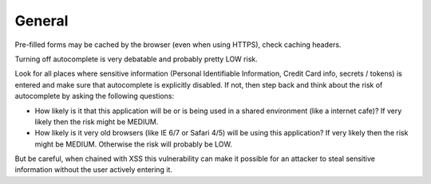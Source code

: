 -------
General
-------

Pre-filled forms may be cached by the browser (even when using HTTPS), check caching headers.

Turning off autocomplete is very debatable and probably pretty LOW risk.

Look for all places where sensitive information (Personal Identifiable Information, Credit Card info, secrets / tokens) is entered and make sure that autocomplete is explicitly disabled. 
If not, then step back and think about the risk of autocomplete by asking the following questions:


* How likely is it that this application will be or is being used in a shared environment (like a internet cafe)? If very likely then the risk might be MEDIUM.
* How likely is it very old browsers (like IE 6/7 or Safari 4/5) will be using this application? If very likely then the risk might be MEDIUM. Otherwise the risk will probably be LOW.

But be careful, when chained with XSS this vulnerability can make it possible for an attacker to steal sensitive information without the user actively entering it.
